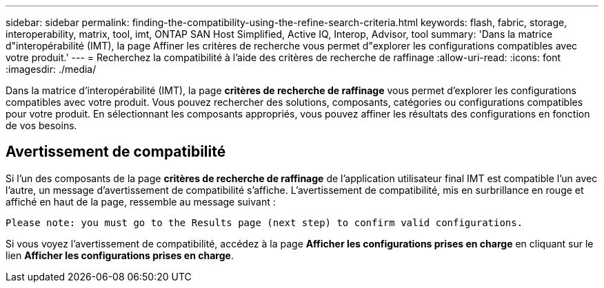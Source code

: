 ---
sidebar: sidebar 
permalink: finding-the-compatibility-using-the-refine-search-criteria.html 
keywords: flash, fabric, storage, interoperability, matrix, tool, imt, ONTAP SAN Host Simplified, Active IQ, Interop, Advisor, tool 
summary: 'Dans la matrice d"interopérabilité (IMT), la page Affiner les critères de recherche vous permet d"explorer les configurations compatibles avec votre produit.' 
---
= Recherchez la compatibilité à l'aide des critères de recherche de raffinage
:allow-uri-read: 
:icons: font
:imagesdir: ./media/


[role="lead"]
Dans la matrice d'interopérabilité (IMT), la page *critères de recherche de raffinage* vous permet d'explorer les configurations compatibles avec votre produit. Vous pouvez rechercher des solutions, composants, catégories ou configurations compatibles pour votre produit. En sélectionnant les composants appropriés, vous pouvez affiner les résultats des configurations en fonction de vos besoins.



== Avertissement de compatibilité

Si l'un des composants de la page *critères de recherche de raffinage* de l'application utilisateur final IMT est compatible l'un avec l'autre, un message d'avertissement de compatibilité s'affiche. L'avertissement de compatibilité, mis en surbrillance en rouge et affiché en haut de la page, ressemble au message suivant :

`Please note: you must go to the Results page (next step) to confirm valid configurations.`

Si vous voyez l'avertissement de compatibilité, accédez à la page *Afficher les configurations prises en charge* en cliquant sur le lien *Afficher les configurations prises en charge*.
